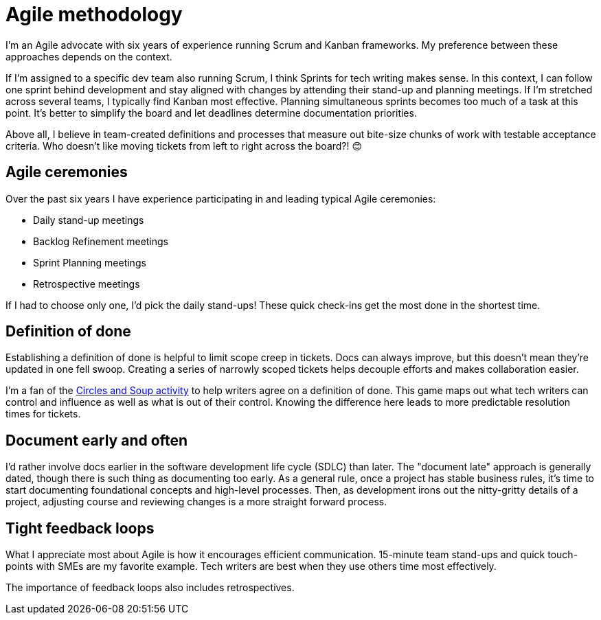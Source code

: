 = Agile methodology

I'm an Agile advocate with six years of experience running Scrum and Kanban frameworks. My preference between these approaches depends on the context. 

If I'm assigned to a specific dev team also running Scrum, I think Sprints for tech writing makes sense. In this context, I can follow one sprint behind development and stay aligned with changes by attending their stand-up and planning meetings. If I'm stretched across several teams, I typically find Kanban most effective. Planning simultaneous sprints becomes too much of a task at this point. It's better to simplify the board and let deadlines determine documentation priorities.

Above all, I believe in team-created definitions and processes that measure out bite-size chunks of work with testable acceptance criteria. Who doesn't like moving tickets from left to right across the board?! &#128522;

== Agile ceremonies

Over the past six years I have experience participating in and leading typical Agile ceremonies:

* Daily stand-up meetings
* Backlog Refinement meetings
* Sprint Planning meetings
* Retrospective meetings

If I had to choose only one, I'd pick the daily stand-ups! These quick check-ins get the most done in the shortest time.

== Definition of done

Establishing a definition of done is helpful to limit scope creep in tickets. Docs can always improve, but this doesn't mean they're updated in one fell swoop. Creating a series of narrowly scoped tickets helps decouple efforts and makes collaboration easier. 

I'm a fan of the link:https://gamestorming.com/circles-and-soup/[Circles and Soup activity^] to help writers agree on a definition of done. This game maps out what tech writers can control and influence as well as what is out of their control. Knowing the difference here leads to more predictable resolution times for tickets. 

== Document early and often

I'd rather involve docs earlier in the software development life cycle (SDLC) than later. The "document late" approach is generally dated, though there is such thing as documenting too early. As a general rule, once a project has stable business rules, it's time to start documenting foundational concepts and high-level processes. Then, as development irons out the nitty-gritty details of a project, adjusting course and reviewing changes is a more straight forward process.

== Tight feedback loops

What I appreciate most about Agile is how it encourages efficient communication. 15-minute team stand-ups and quick touch-points with SMEs are my favorite example. Tech writers are best when they use others time most effectively. 

The importance of feedback loops also includes retrospectives.
